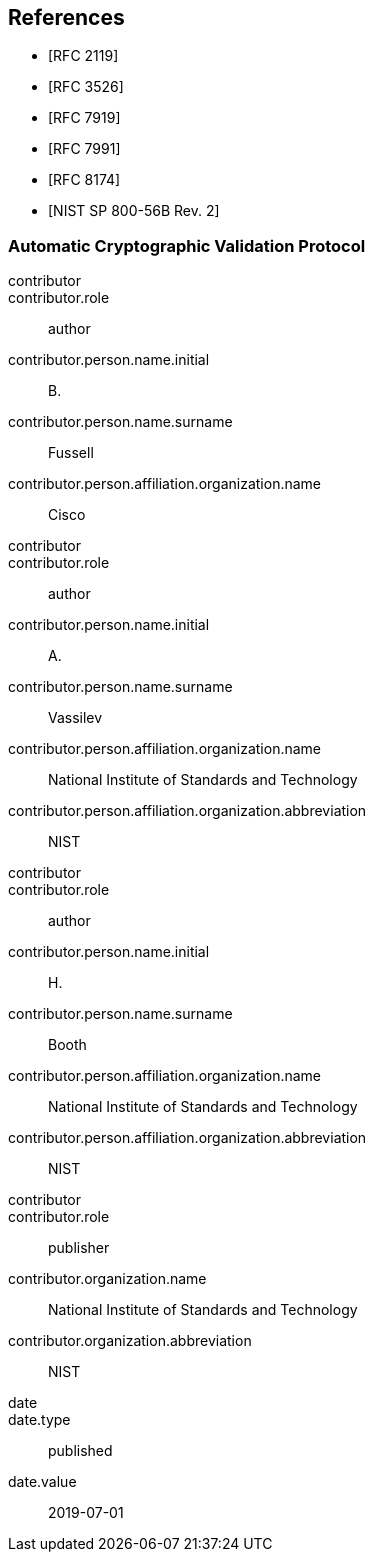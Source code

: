
[bibliography]
== References

* [[[RFC2119,RFC 2119]]]
* [[[RFC3526,RFC 3526]]]
* [[[RFC7919,RFC 7919]]]
* [[[RFC7991,RFC 7991]]]
* [[[RFC8174,RFC 8174]]]

* [[[SP800-56Br2,NIST SP 800-56B Rev. 2]]]

[%bibitem]
[[ACVP]]
=== Automatic Cryptographic Validation Protocol
contributor::
contributor.role:: author
contributor.person.name.initial:: B.
contributor.person.name.surname:: Fussell
contributor.person.affiliation.organization.name:: Cisco
contributor::
contributor.role:: author
contributor.person.name.initial:: A.
contributor.person.name.surname:: Vassilev
contributor.person.affiliation.organization.name:: National Institute of Standards and Technology
contributor.person.affiliation.organization.abbreviation:: NIST
contributor::
contributor.role:: author
contributor.person.name.initial:: H.
contributor.person.name.surname:: Booth
contributor.person.affiliation.organization.name:: National Institute of Standards and Technology
contributor.person.affiliation.organization.abbreviation:: NIST
contributor::
contributor.role:: publisher
contributor.organization.name:: National Institute of Standards and Technology
contributor.organization.abbreviation:: NIST
date::
date.type:: published
date.value:: 2019-07-01

